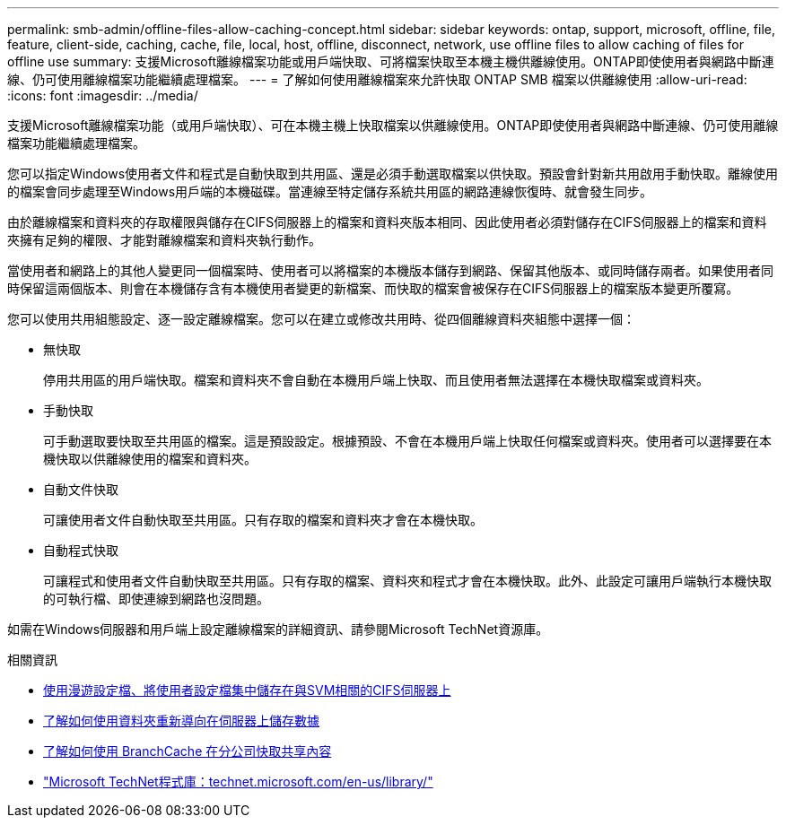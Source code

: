 ---
permalink: smb-admin/offline-files-allow-caching-concept.html 
sidebar: sidebar 
keywords: ontap, support, microsoft, offline, file, feature, client-side, caching, cache, file, local, host, offline, disconnect, network, use offline files to allow caching of files for offline use 
summary: 支援Microsoft離線檔案功能或用戶端快取、可將檔案快取至本機主機供離線使用。ONTAP即使使用者與網路中斷連線、仍可使用離線檔案功能繼續處理檔案。 
---
= 了解如何使用離線檔案來允許快取 ONTAP SMB 檔案以供離線使用
:allow-uri-read: 
:icons: font
:imagesdir: ../media/


[role="lead"]
支援Microsoft離線檔案功能（或用戶端快取）、可在本機主機上快取檔案以供離線使用。ONTAP即使使用者與網路中斷連線、仍可使用離線檔案功能繼續處理檔案。

您可以指定Windows使用者文件和程式是自動快取到共用區、還是必須手動選取檔案以供快取。預設會針對新共用啟用手動快取。離線使用的檔案會同步處理至Windows用戶端的本機磁碟。當連線至特定儲存系統共用區的網路連線恢復時、就會發生同步。

由於離線檔案和資料夾的存取權限與儲存在CIFS伺服器上的檔案和資料夾版本相同、因此使用者必須對儲存在CIFS伺服器上的檔案和資料夾擁有足夠的權限、才能對離線檔案和資料夾執行動作。

當使用者和網路上的其他人變更同一個檔案時、使用者可以將檔案的本機版本儲存到網路、保留其他版本、或同時儲存兩者。如果使用者同時保留這兩個版本、則會在本機儲存含有本機使用者變更的新檔案、而快取的檔案會被保存在CIFS伺服器上的檔案版本變更所覆寫。

您可以使用共用組態設定、逐一設定離線檔案。您可以在建立或修改共用時、從四個離線資料夾組態中選擇一個：

* 無快取
+
停用共用區的用戶端快取。檔案和資料夾不會自動在本機用戶端上快取、而且使用者無法選擇在本機快取檔案或資料夾。

* 手動快取
+
可手動選取要快取至共用區的檔案。這是預設設定。根據預設、不會在本機用戶端上快取任何檔案或資料夾。使用者可以選擇要在本機快取以供離線使用的檔案和資料夾。

* 自動文件快取
+
可讓使用者文件自動快取至共用區。只有存取的檔案和資料夾才會在本機快取。

* 自動程式快取
+
可讓程式和使用者文件自動快取至共用區。只有存取的檔案、資料夾和程式才會在本機快取。此外、此設定可讓用戶端執行本機快取的可執行檔、即使連線到網路也沒問題。



如需在Windows伺服器和用戶端上設定離線檔案的詳細資訊、請參閱Microsoft TechNet資源庫。

.相關資訊
* xref:roaming-profiles-store-user-profiles-concept.adoc[使用漫遊設定檔、將使用者設定檔集中儲存在與SVM相關的CIFS伺服器上]
* xref:folder-redirection-store-data-concept.adoc[了解如何使用資料夾重新導向在伺服器上儲存數據]
* xref:branchcache-cache-share-content-branch-office-concept.adoc[了解如何使用 BranchCache 在分公司快取共享內容]
* http://technet.microsoft.com/en-us/library/["Microsoft TechNet程式庫：technet.microsoft.com/en-us/library/"]

